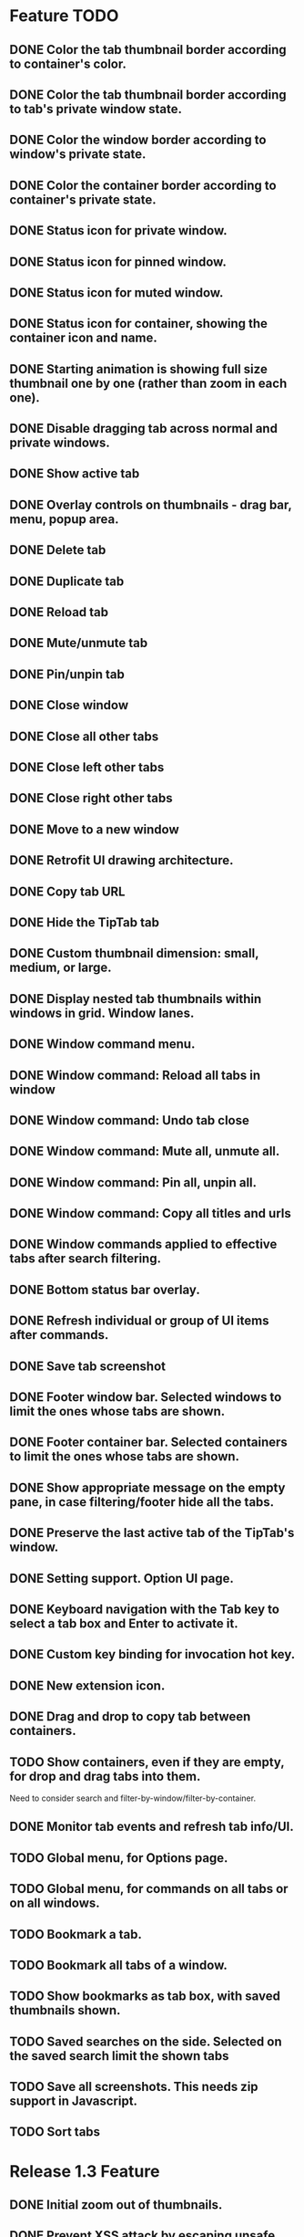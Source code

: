 
* Feature TODO
** DONE Color the tab thumbnail border according to container's color.
** DONE Color the tab thumbnail border according to tab's private window state.
** DONE Color the window border according to window's private state.
** DONE Color the container border according to container's private state.
** DONE Status icon for private window.
** DONE Status icon for pinned window.
** DONE Status icon for muted window.
** DONE Status icon for container, showing the container icon and name.
** DONE Starting animation is showing full size thumbnail one by one (rather than zoom in each one).
** DONE Disable dragging tab across normal and private windows.
** DONE Show active tab
** DONE Overlay controls on thumbnails - drag bar, menu, popup area.
** DONE Delete tab
** DONE Duplicate tab
** DONE Reload tab
** DONE Mute/unmute tab
** DONE Pin/unpin tab
** DONE Close window
** DONE Close all other tabs
** DONE Close left other tabs
** DONE Close right other tabs
** DONE Move to a new window
** DONE Retrofit UI drawing architecture.
** DONE Copy tab URL
** DONE Hide the TipTab tab
** DONE Custom thumbnail dimension: small, medium, or large.
** DONE Display nested tab thumbnails within windows in grid.  Window lanes.
** DONE Window command menu.
** DONE Window command: Reload all tabs in window
** DONE Window command: Undo tab close
** DONE Window command: Mute all, unmute all.
** DONE Window command: Pin all, unpin all.
** DONE Window command: Copy all titles and urls
** DONE Window commands applied to effective tabs after search filtering.
** DONE Bottom status bar overlay.
** DONE Refresh individual or group of UI items after commands.
** DONE Save tab screenshot
** DONE Footer window bar.  Selected windows to limit the ones whose tabs are shown.
** DONE Footer container bar.  Selected containers to limit the ones whose tabs are shown.
** DONE Show appropriate message on the empty pane, in case filtering/footer hide all the tabs.
** DONE Preserve the last active tab of the TipTab's window.
** DONE Setting support.  Option UI page.
** DONE Keyboard navigation with the Tab key to select a tab box and Enter to activate it.
** DONE Custom key binding for invocation hot key.
** DONE New extension icon.
** DONE Drag and drop to copy tab between containers.
** TODO Show containers, even if they are empty, for drop and drag tabs into them.
   Need to consider search and filter-by-window/filter-by-container.
** DONE Monitor tab events and refresh tab info/UI.
** TODO Global menu, for Options page.
** TODO Global menu, for commands on all tabs or on all windows.
** TODO Bookmark a tab.
** TODO Bookmark all tabs of a window.
** TODO Show bookmarks as tab box, with saved thumbnails shown.
** TODO Saved searches on the side.  Selected on the saved search limit the shown tabs
** TODO Save all screenshots.  This needs zip support in Javascript.
** TODO Sort tabs

* Release 1.3 Feature
** DONE Initial zoom out of thumbnails.
** DONE Prevent XSS attack by escaping unsafe text from tabs, windows, and containers.

* Release 1.2 Feature
** DONE Establish window lane end zone to drop tab at the end of window lane.
** DONE Establish gap zone between tabs to drop in front of the tab.

* Release 1.1 Feature
** DONE Drag and drop a tab to re-arrange its position within a window.
** DONE Drag and drop a tab across windows to move it to a different window.

* Release 1.0 Feature
** DONE Display tab thumbnails in grid.
** DONE All tab pane.
** DONE Tabs by window pane.
** DONE Tabs by container pane.
** DONE Search on tab titles and url to limit the tabs displayed.
** DONE Tab preview on mouse hovering on thumbnail.
** DONE Save and restore UI states.
** DONE Keyboard shortcut for invoking extension.


* Documentation
** Permissions
*** tabs
    The "tabs" permission is required in order to get and set the url, title, and favIconUrl properties of a tab.
*** storage
    The "storage" permission is required to store and load the session data.
*** cookies
    The "cookies" permission is required to get and set the "cookieStoreId" property in a tab.
*** contextualIdentities
    The "contextualIdentities" permission is required to get the container information.
*** sessions
    The "sessions" permission is used to undo closed tab.
*** downloads
    The "downloads" permission is used to download the tab window image.


* Review note
The following 3rd party libraries are used in this extension.  The versions and the source locations of where they were obtained are listed below.  Please use text diff when comparing the files in the extension against the file from the sources.  Binary diff might give false positive since the linefeed LF are converted to CRLF between different platforms.

* 3rd Party Libraries
** JQuery
   version 3.2.1
   https://code.jquery.com/jquery/
   https://code.jquery.com/jquery-3.2.1.js
** JQuery UI
   version 1.12.1
   https://jqueryui.com/download/all/
   https://jqueryui.com/resources/download/jquery-ui-1.12.1.zip
** Moment
   https://momentjs.com/
   https://momentjs.com/downloads/moment-with-locales.js
** Spectre CSS
   version 0.4.7
   https://github.com/picturepan2/spectre/releases
   https://github.com/picturepan2/spectre/archive/v0.4.7.zip, from the directory spectre-0.4.7/docs/dist/.

